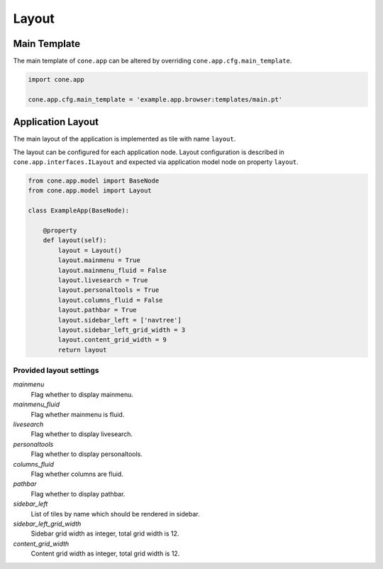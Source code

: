 ======
Layout
======

Main Template
-------------

The main template of ``cone.app`` can be altered by overriding
``cone.app.cfg.main_template``.

.. code-block:: python

    import cone.app

    cone.app.cfg.main_template = 'example.app.browser:templates/main.pt'


Application Layout
------------------

The main layout of the application is implemented as tile with name ``layout``.

The layout can be configured for each application node. Layout configuration
is described in ``cone.app.interfaces.ILayout`` and expected via application
model node on property ``layout``.

.. code-block:: python

    from cone.app.model import BaseNode
    from cone.app.model import Layout

    class ExampleApp(BaseNode):

        @property
        def layout(self):
            layout = Layout()
            layout.mainmenu = True
            layout.mainmenu_fluid = False
            layout.livesearch = True
            layout.personaltools = True
            layout.columns_fluid = False
            layout.pathbar = True
            layout.sidebar_left = ['navtree']
            layout.sidebar_left_grid_width = 3
            layout.content_grid_width = 9
            return layout


Provided layout settings
~~~~~~~~~~~~~~~~~~~~~~~~

*mainmenu*
    Flag whether to display mainmenu.

*mainmenu_fluid*
    Flag whether mainmenu is fluid.

*livesearch*
    Flag whether to display livesearch.

*personaltools*
    Flag whether to display personaltools.

*columns_fluid*
    Flag whether columns are fluid.

*pathbar*
    Flag whether to display pathbar.

*sidebar_left*
    List of tiles by name which should be rendered in sidebar.

*sidebar_left_grid_width*
    Sidebar grid width as integer, total grid width is 12.

*content_grid_width*
    Content grid width as integer, total grid width is 12.
